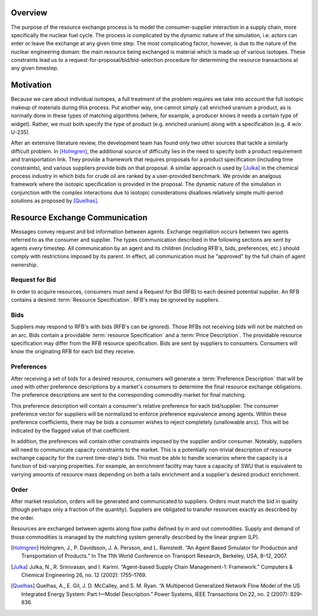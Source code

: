 
Overview
========

The purpose of the resource exchange process is to model the
consumer-supplier interaction in a supply chain, more specifically the
nuclear fuel cycle. The process is complicated by the dynamic nature
of the simulation, i.e. actors can enter or leave the exchange at any
given time step. The most complicating factor, however, is due to the
nature of the nuclear engineering domain: the main resource being
exchanged is material which is made up of various isotopes. These
constraints lead us to a request-for-proposal/bid/bid-selection
procedure for determining the resource transactions at any given
timestep.

Motivation
==========

Because we care about individual isotopes, a full treatment of the
problem requires we take into account the full isotopic makeup of
materials during this process. Put another way, one cannot simply call
enriched uranium a product, as is normally done in these types of
matching algorithms (where, for example, a producer knows it needs a
certain type of widget). Rather, we must both specify the type of
product (e.g. enriched uranium) along with a specification (e.g.  4
w/o U-235). 

After an extensive literature review, the development team has found
only two other sources that tackle a similarly difficult problem. In
[Holmgren]_, the additional source of difficulty lies in the need to
specify both a product requirement and transportation link. They
provide a framework that requires proposals for a product
specification (including time constraints), and various suppliers
provide bids on that proposal. A similar approach is used by [Julka]_
in the chemical process industry in which bids for crude oil are
ranked by a user-provided benchmark. We provide an analgous framework
where the isotopic specification is provided in the proposal. The
dynamic nature of the simulation in conjunction with the complex
interactions due to isotopic considerations disallows relatively
simple multi-period solutions as proposed by [Quelhas]_.

Resource Exchange Communication
================================

Messages convey request and bid information between agents.  Exchange
negotiation occurs between two agents referred to as the consumer and
supplier.  The types communication described in the following sections
are sent by agents *every* timestep. All communication by an agent and
its children (including RFB's, bids, preferences, etc.) should comply
with restrictions imposed by its parent.  In effect, all communication
must be "approved" by the full chain of agent ownership.

Request for Bid
-----------------

In order to acquire resources, consumers must send a Request for Bid
(RFB) to each desired potential supplier. An RFB contains a desired
:term:`Resource Specification`. RFB's may be ignored by suppliers.

Bids
-------

Suppliers may respond to RFB's with bids (RFB's can be ignored).
Those RFBs not receiving bids will not be matched on an arc.  Bids
contain a providable :term:`resource Specification` and a :term:`Price
Description`.  The providable resource specification may differ from
the RFB resource specification.  Bids are sent by suppliers to
consumers. Consumers will know the originating RFB for each bid they
receive.

Preferences
-----------------

After receiving a set of bids for a desired resource, consumers will
generate a :term:`Preference Description` that will be used with other
preference descriptions by a market's consumers to determine the final
resource exchange obligations. The preference descriptions are sent to
the corresponding commodity market for final matching.

This preference description will contain a consumer's relative
preference for each bid/supplier.  The consumer preference vector for
suppliers will be normalized to enforce preference equivalence among
agents. Within these preference coefficients, there may be bids a
consumer wishes to reject completely (unallowable arcs). This will be
indicated by the flagged value of that coefficient.

In addition, the preferences will contain other constraints imposed by
the supplier and/or consumer.  Noteably, suppliers will need to
communicate capacity constraints to the market.  This is a potentially
non-trivial description of resource exchange capacity for the current
time-step's bids.  This must be able to handle scenarios where the
capacity is a function of bid-varying properties.  For example, an
enrichment facility may have a capacity of SWU that is equivalent to
varrying amounts of resource mass depending on both a tails enrichment
and a supplier's desired product enrichment.

Order
------

After market resolution, orders will be generated and communicated to
suppliers. Orders must match the bid in quality (though perhaps only a
fraction of the quantity). Suppliers are obligated to transfer
resources exactly as described by the order.

Resources are exchanged between agents along flow paths defined by in
and out commodities. Supply and demand of those commodities is managed
by the matching system generally described by the linear prgram (LP).

.. [Holmgren] Holmgren, J., P. Davidsson, J. A. Persson, and L. Ramstedt. “An Agent Based Simulator for Production and Transportation of Products.” In The 11th World Conference on Transport Research, Berkeley, USA, 8–12, 2007.
.. [Julka] Julka, N., R. Srinivasan, and I. Karimi. “Agent-based Supply Chain Management-1: Framework.” Computers & Chemical Engineering 26, no. 12 (2002): 1755–1769.
.. [Quelhas] Quelhas, A., E. Gil, J. D. McCalley, and S. M. Ryan. “A Multiperiod Generalized Network Flow Model of the US Integrated Energy System: Part I—Model Description.” Power Systems, IEEE Transactions On 22, no. 2 (2007): 829–836.

